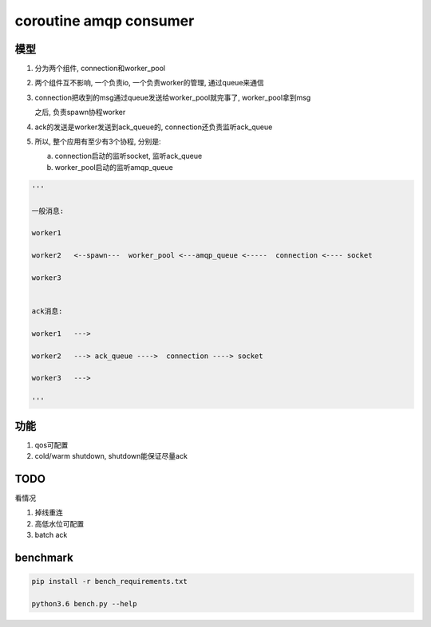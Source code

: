 #######################
coroutine amqp consumer
#######################

模型
====

1. 分为两个组件, connection和worker_pool

2. 两个组件互不影响, 一个负责io, 一个负责worker的管理, 通过queue来通信

3. connection把收到的msg通过queue发送给worker_pool就完事了, worker_pool拿到msg

   之后, 负责spawn协程worker

4. ack的发送是worker发送到ack_queue的, connection还负责监听ack_queue

5. 所以, 整个应用有至少有3个协程, 分别是:
   
   a. connection启动的监听socket, 监听ack_queue

   b. worker_pool启动的监听amqp_queue

.. code-block:: python

    '''

    一般消息:
    
    worker1
    
    worker2   <--spawn---  worker_pool <---amqp_queue <-----  connection <---- socket
    
    worker3


    ack消息:

    worker1   --->
    
    worker2   ---> ack_queue ---->  connection ----> socket

    worker3   --->
    
    '''


功能
====


1. qos可配置

2. cold/warm shutdown, shutdown能保证尽量ack

TODO
====


看情况

1. 掉线重连

2. 高低水位可配置

3. batch ack

benchmark
=========

.. code-block:: 

    pip install -r bench_requirements.txt
    
    python3.6 bench.py --help

